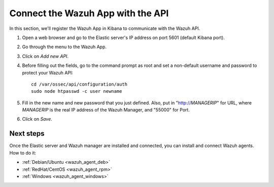 .. _connect_wazuh_app:

Connect the Wazuh App with the API
==================================

In this section, we'll register the Wazuh App in Kibana to communicate with the Wazuh API.

1. Open a web browser and go to the Elastic server's IP address on port 5601 (default Kibana port).

..

2. Go through the menu to the Wazuh App.

.. image:: ../../images/installation/wazuhapp/kibana_app.png
    :align: center
    :width: 100%

3. Click on *Add new API*.

.. image:: ../../images/installation/wazuhapp/connect_api.png
    :align: center
    :width: 100%

4. Before filling out the fields, go to the command prompt as root and set a non-default username and password to protect your Wazuh API::

    cd /var/ossec/api/configuration/auth
    sudo node htpasswd -c user newname

5. Fill in the new name and new password that you just defined.  Also, put in "http://*MANAGERIP*" for URL, where *MANAGERIP* is the real IP address of the Wazuh Manager, and "55000" for Port.

.. image:: ../../images/installation/wazuhapp/fields_api.png
    :align: center
    :width: 100%

6. Click on *Save*.

.. image:: ../../images/installation/wazuhapp/app_running.png
    :align: center
    :width: 100%

Next steps
----------

Once the Elastic server and Wazuh manager are installed and connected, you can install and connect Wazuh agents. How to do it:

- :ref:`Debian/Ubuntu <wazuh_agent_deb>`
- :ref:`RedHat/CentOS <wazuh_agent_rpm>`
- :ref:`Windows <wazuh_agent_windows>`
